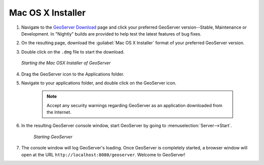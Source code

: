 .. _installation_osx_installer:Mac OS X Installer==================#.  Navigate to the `GeoServer Download <http://geoserver.org/download>`_ page and click your preferred GeoServer version--Stable, Maintenance or Development. In "Nightly" builds are provided to help test the latest features of bug fixes.#.  On the resulting page, download the :guilabel:`Mac OS X Installer` format of your preferred GeoServer version.  #.  Double click on the ``.dmg`` file to start the download.     .. figure:: images/oxs1.png       :align: center              *Starting the Mac OSX Installer of GeoServer*      #. Drag the GeoServer icon to the Applications folder. #. Navigate to your applications folder, and double click on the GeoServer icon.    .. note:: Accept any security warnings regarding GeoServer as an application downloaded from the Internet.    #. In the resulting GeoServer console window, start GeoServer by going to :menuselection:`Server-->Start`.    .. figure:: images/oxs2.png       :align: center          *Starting GeoServer*#. The console window will log GeoServer's loading.  Once GeoServer is completely started, a browser window will open at the URL ``http://localhost:8080/geoserver``.  Welcome to GeoServer!